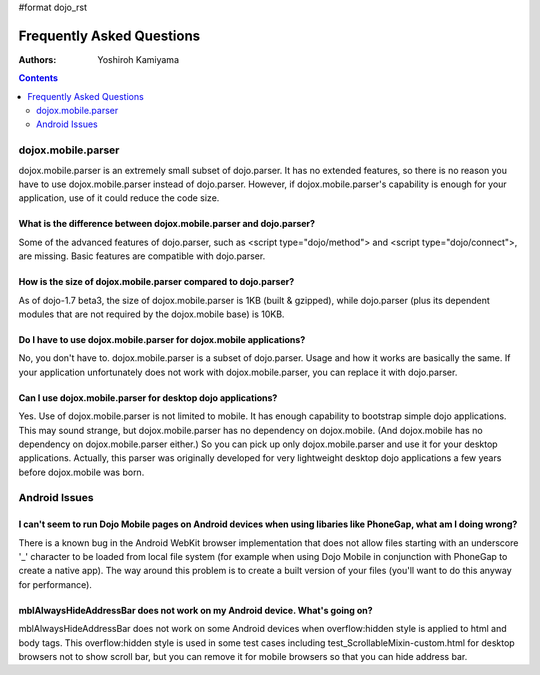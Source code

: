 #format dojo_rst

Frequently Asked Questions
==========================

:Authors: Yoshiroh Kamiyama

.. contents::
    :depth: 2

===================
dojox.mobile.parser
===================

dojox.mobile.parser is an extremely small subset of dojo.parser. It has no extended features, so there is no reason you have to use dojox.mobile.parser instead of dojo.parser. However, if dojox.mobile.parser's capability is enough for your application, use of it could reduce the code size.

What is the difference between dojox.mobile.parser and dojo.parser?
-------------------------------------------------------------------

Some of the advanced features of dojo.parser, such as <script type="dojo/method"> and <script type="dojo/connect">, are missing. Basic features are compatible with dojo.parser.

How is the size of dojox.mobile.parser compared to dojo.parser?
---------------------------------------------------------------

As of dojo-1.7 beta3, the size of dojox.mobile.parser is 1KB (built & gzipped), while dojo.parser (plus its dependent modules that are not required by the dojox.mobile base) is 10KB.

Do I have to use dojox.mobile.parser for dojox.mobile applications?
-------------------------------------------------------------------

No, you don't have to. dojox.mobile.parser is a subset of dojo.parser. Usage and how it works are basically the same. If your application unfortunately does not work with dojox.mobile.parser, you can replace it with dojo.parser.

Can I use dojox.mobile.parser for desktop dojo applications?
------------------------------------------------------------

Yes. Use of dojox.mobile.parser is not limited to mobile. It has enough capability to bootstrap simple dojo applications. This may sound strange, but dojox.mobile.parser has no dependency on dojox.mobile. (And dojox.mobile has no dependency on dojox.mobile.parser either.) So you can pick up only dojox.mobile.parser and use it for your desktop applications. Actually, this parser was originally developed for very lightweight desktop dojo applications a few years before dojox.mobile was born.

==============
Android Issues
==============

I can't seem to run Dojo Mobile pages on Android devices when using libaries like PhoneGap, what am I doing wrong?
------------------------------------------------------------------------------------------------------------------

There is a known bug in the Android WebKit browser implementation that does not allow files starting with an underscore '_' character to be loaded from local file system (for example when using Dojo Mobile in conjunction with PhoneGap to create a native app).  The way around this problem is to create a built version of your files (you'll want to do this anyway for performance).

mblAlwaysHideAddressBar does not work on my Android device. What's going on?
----------------------------------------------------------------------------

mblAlwaysHideAddressBar does not work on some Android devices when overflow:hidden style is applied to html and body tags. This overflow:hidden style is used in some test cases including test_ScrollableMixin-custom.html for desktop browsers not to show scroll bar, but you can remove it for mobile browsers so that you can hide address bar.

